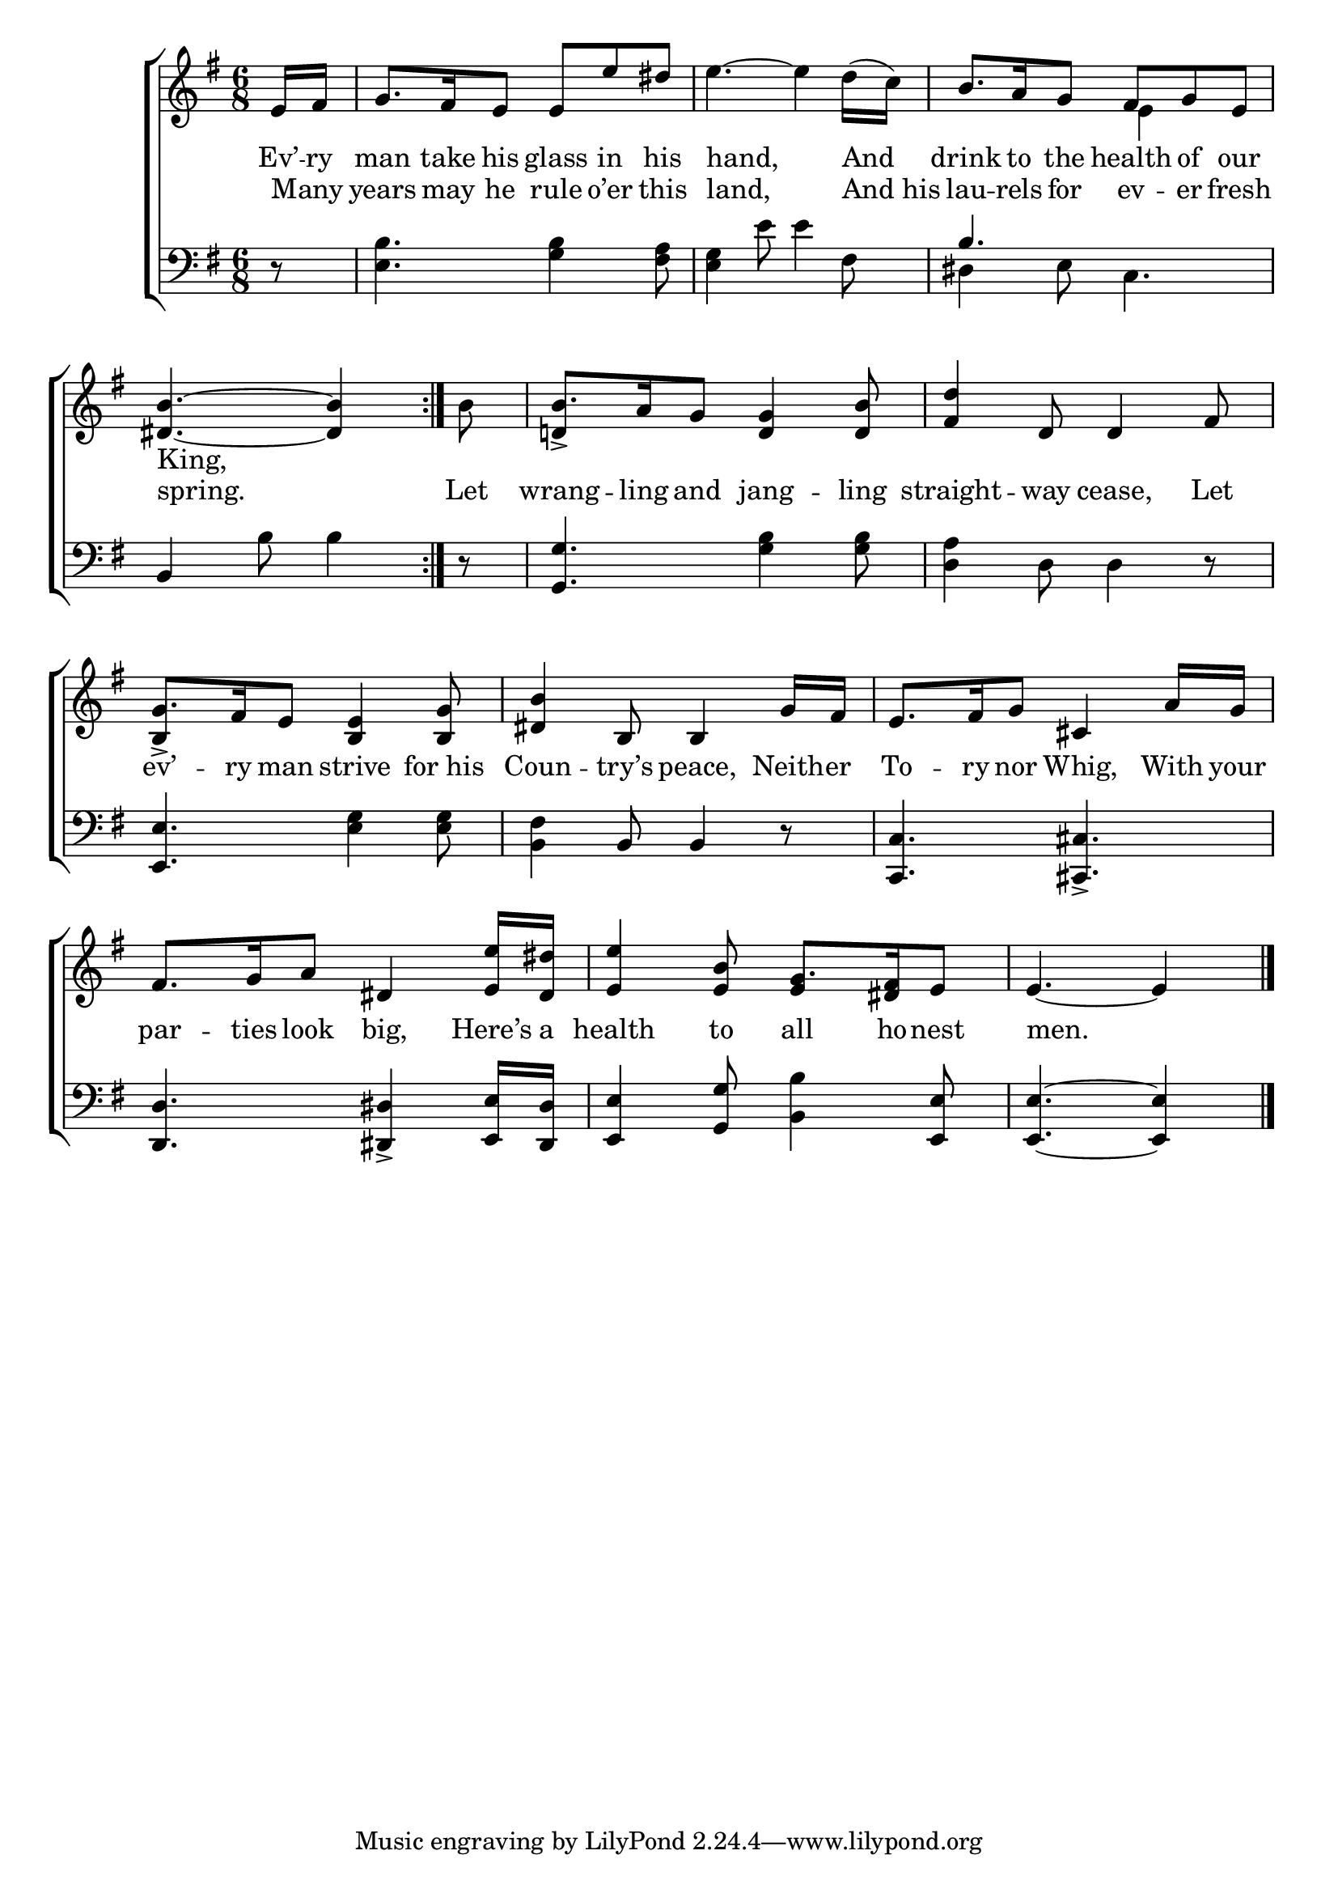 \version "2.24"
\language "english"

global = {
  \time 6/8
  \key g \major
}

mBreak = { \break }

\score {

  \new ChoirStaff {
    <<
      \new Staff = "up"  {
        <<
          \global
          \new 	Voice = "one" 	\fixed c' {
            %\voiceOne
            \repeat volta 2 { \partial 8 e16 fs | g8. fs16 e8 e e' ds' | e'4.~4 d'16( c') | b8. a16 g8 fs g e | \mBreak
            \partial 8*5 <ds b>4.~4 } | \partial 8 b8 | b8. a16 g8 <d g>4 <d b>8 | <fs d'>4 d8 4 fs8 | \mBreak
            g8. fs16 e8 <b, e>4 <b, g>8 | <ds b>4 b,8 4 g16 fs | e8. fs16 g8 cs4 a16 g | \mBreak
            fs8. g16 a8 ds4 <e e'>16 <ds ds'> | <e e'>4 <e b>8 g8. <ds fs>16 e8 | \partial 8*5 e4.~4 | \fine
          }	% end voice one
          \new Voice  \fixed c' {
            \voiceTwo
            s8 | s2.*2 | s4. e4 s8 |
            s2. | \stemUp d!4-> s8 s4. | s2. |
            b,4-> s8 s4. | s2.*2 |
            s2. | s4. e4 s8 | s8*5 |
          } % end voice two
        >>
      } % end staff up

      \new Lyrics \lyricsto "one" {	% verse one
        Ev’ -- ry | man take his glass in his | hand, And | drink to the health of our | 
        King,
      }	% end lyrics verse one
      
      \new Lyrics \lyricsto "one" {	% verse two
        Many _ | years may he rule o’er this | land, And_his | lau -- rels for ev -- er fresh |
        spring. | Let wrang -- ling and jang -- ling | straight -- way cease, Let |
        ev’ -- ry man strive for_his | Coun -- try’s peace, Neith -- er | To -- ry nor Whig, With your |
        par -- ties look big, Here’s a | health to all ho -- nest | men. |
      }	% end lyrics verse two

      \new   Staff = "down" {
        <<
          \clef bass
          \global
          \new Voice {
            %\voiceThree
            r8 | <e b>4. <g b>4 <fs a>8 | <e g>4 e'8 4 fs8 | \once \stemUp b4. s | 
            b,4 b8 4 | r8 | <g, g>4. <g b>4 8 | <d a>4 d8 4 r8 |
            <e, e>4. <e g>4 8 | <b, fs>4 b,8 4 r8 | <c, c>4. <cs, cs>-> |
            <d, d>4. <ds, ds>4-> <e, e>16 <ds, ds> | <e, e>4 <g, g>8 <b, b>4 <e, e>8 | \partial 8*5 4.~4 | \fine
          } % end voice three

          \new 	Voice {
            \voiceFour
            s8 | s2.*2 | ds4 e8 c4. | 
          }	% end voice four

        >>
      } % end staff down
    >>
  } % end choir staff

  \layout{
    \context{
      \Score {
        \omit  BarNumber
      }%end score
    }%end context
  }%end layout

  \midi{}

}%end score